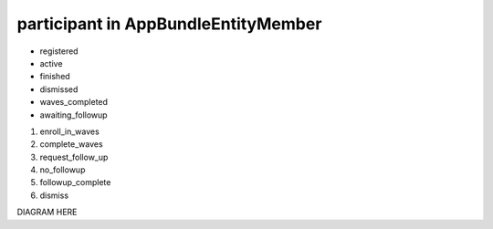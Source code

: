 participant in AppBundle\Entity\Member
===============================

* registered
* active
* finished
* dismissed
* waves_completed
* awaiting_followup

#. enroll_in_waves
#. complete_waves
#. request_follow_up
#. no_followup
#. followup_complete
#. dismiss

DIAGRAM HERE